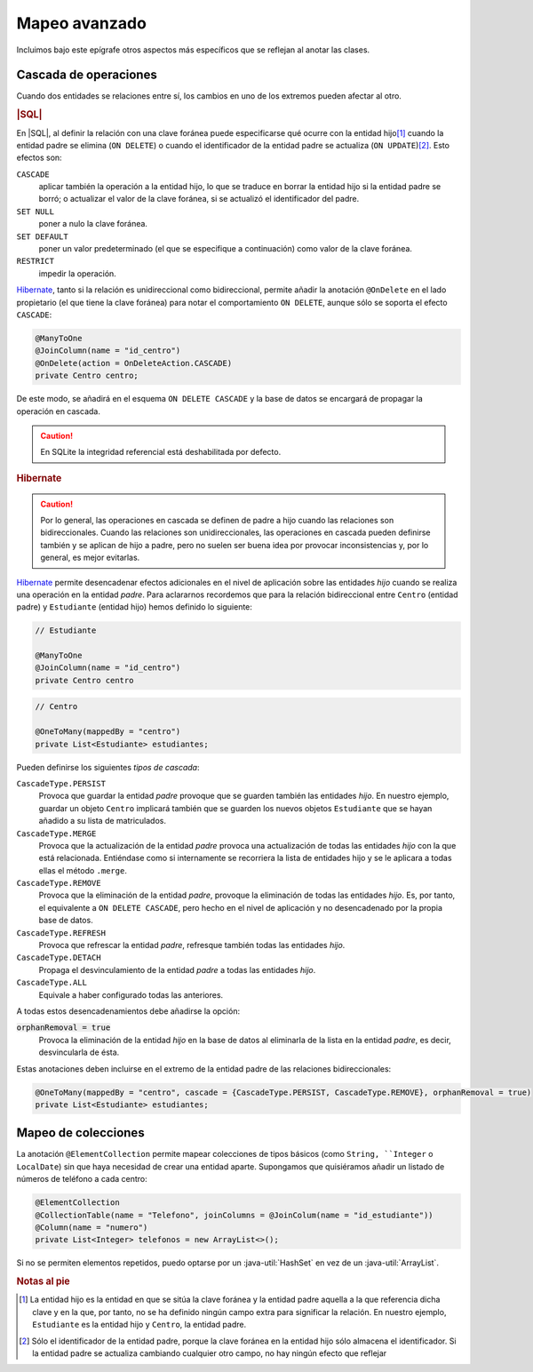 .. _orm-adv-mapping:

Mapeo avanzado
**************
Incluimos bajo este epígrafe otros aspectos más específicos que se reflejan al
anotar las clases.

Cascada de operaciones
======================
Cuando dos entidades se relaciones entre sí, los cambios en uno de los extremos
pueden afectar al otro.

.. rubric:: |SQL|

En |SQL|, al definir la relación con una clave foránea puede especificarse qué
ocurre con la entidad hijo\ [#]_ cuando la entidad padre se elimina (``ON
DELETE``) o cuando el identificador de la entidad padre se actualiza (``ON
UPDATE``)\ [#]_. Esto efectos son:

``CASCADE``
   aplicar también la operación a la entidad hijo, lo que se traduce en borrar
   la entidad hijo si la entidad padre se borró; o actualizar el valor de la
   clave foránea, si se actualizó el identificador del padre.

``SET NULL``
   poner a nulo la clave foránea.

``SET DEFAULT``
   poner un valor predeterminado (el que se especifique a continuación) como
   valor de la clave foránea.

``RESTRICT``
   impedir la operación.
   
Hibernate_, tanto si la relación es unidireccional como bidireccional, permite
añadir la anotación ``@OnDelete`` en el lado propietario (el que tiene la clave
foránea) para notar el comportamiento ``ON DELETE``, aunque sólo se soporta el
efecto ``CASCADE``:

.. code-block:: java

   @ManyToOne
   @JoinColumn(name = "id_centro")
   @OnDelete(action = OnDeleteAction.CASCADE)
   private Centro centro;

De este modo, se añadirá en el esquema ``ON DELETE CASCADE`` y la base de datos
se encargará de propagar la operación en cascada.

.. caution:: En SQLite la integridad referencial está deshabilitada por defecto.

.. rubric:: Hibernate

.. caution:: Por lo general, las operaciones en cascada se definen de padre a
   hijo cuando las relaciones son bidireccionales. Cuando las relaciones son
   unidireccionales, las operaciones en cascada pueden definirse también y se
   aplican de hijo a padre, pero no suelen ser buena idea por provocar
   inconsistencias y, por lo general, es mejor evitarlas.

Hibernate_ permite desencadenar efectos adicionales en el nivel de aplicación
sobre las entidades *hijo* cuando se realiza una operación en la entidad
*padre*. Para aclararnos recordemos que para la relación bidireccional entre
``Centro`` (entidad padre) y ``Estudiante`` (entidad hijo) hemos definido lo
siguiente:

.. code-block:: java

   // Estudiante

   @ManyToOne
   @JoinColumn(name = "id_centro")
   private Centro centro

.. code-block:: java

   // Centro

   @OneToMany(mappedBy = "centro")
   private List<Estudiante> estudiantes;

Pueden definirse los siguientes *tipos de cascada*:

``CascadeType.PERSIST``
   Provoca que guardar la entidad *padre* provoque que se guarden también las
   entidades *hijo*. En nuestro ejemplo, guardar un objeto ``Centro`` implicará
   también que se guarden los nuevos objetos ``Estudiante`` que se hayan añadido
   a su lista de matriculados.

``CascadeType.MERGE``
   Provoca que la actualización de la entidad *padre* provoca una actualización
   de todas las entidades *hijo* con la que está relacionada. Entiéndase como si
   internamente se recorriera la lista de entidades hijo y se le aplicara a
   todas ellas el método ``.merge``.

``CascadeType.REMOVE``
   Provoca que la eliminación de la entidad *padre*, provoque la eliminación de
   todas las entidades *hijo*. Es, por tanto, el equivalente a ``ON DELETE
   CASCADE``, pero hecho en el nivel de aplicación y no desencadenado por la
   propia base de datos.

``CascadeType.REFRESH``
   Provoca que refrescar la entidad *padre*, refresque también todas las
   entidades *hijo*.

``CascadeType.DETACH``
   Propaga el desvinculamiento de la entidad *padre* a todas las entidades
   *hijo*.

``CascadeType.ALL``
   Equivale a haber configurado todas las anteriores.

A todas estos desencadenamientos debe añadirse la opción:

:code:`orphanRemoval = true`
   Provoca la eliminación de la entidad *hijo* en la base de datos al eliminarla
   de la lista en la entidad *padre*, es decir, desvincularla de ésta.

Estas anotaciones deben incluirse en el extremo de la entidad padre de las
relaciones bidireccionales:

.. code-block::

   @OneToMany(mappedBy = "centro", cascade = {CascadeType.PERSIST, CascadeType.REMOVE}, orphanRemoval = true)
   private List<Estudiante> estudiantes;

Mapeo de colecciones
====================
La anotación ``@ElementCollection`` permite mapear colecciones de tipos básicos
(como ``String, ``Integer`` o ``LocalDate``) sin que haya necesidad de  crear
una entidad aparte. Supongamos que quisiéramos añadir un listado de números de
teléfono a cada centro:

.. code-block:: java

   @ElementCollection
   @CollectionTable(name = "Telefono", joinColumns = @JoinColum(name = "id_estudiante"))
   @Column(name = "numero")
   private List<Integer> telefonos = new ArrayList<>();

Si no se permiten elementos repetidos, puedo optarse por un
:java-util:`HashSet` en vez de un :java-util:`ArrayList`.

.. rubric:: Notas al pie

.. [#] La entidad hijo es la entidad en que se sitúa la clave foránea y la
   entidad padre aquella a la que referencia dicha clave y en la que, por tanto,
   no se ha definido ningún campo extra para significar la relación. En nuestro
   ejemplo, ``Estudiante`` es la entidad hijo y ``Centro``, la entidad padre.

.. [#] Sólo el identificador de la entidad padre, porque la clave foránea en la
   entidad hijo sólo almacena el identificador. Si la entidad padre se actualiza
   cambiando cualquier otro campo, no hay ningún efecto que reflejar

.. |SQL| replace:: :abbr:`SQL (Structured Query Language)`
.. |ORM| replace:: :abbr:`ORM (Object-Relational Mapping)`
.. _Hibernate: https://www.hibernate.org
